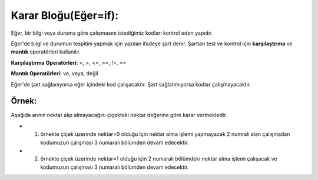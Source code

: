 **Karar Bloğu(Eğer=if):**
+++++++++++++++++++++++++

Eğer, bir bilgi veya duruma göre  çalışmasını istediğimiz kodları kontrol eden yapıdır.


Eğer'de bilgi ve durumun tespitini yapmak için yazılan ifadeye şart denir. Şartları test ve kontrol için **karşılaştırma** ve **mantık** operatörleri kullanılır.

**Karşılaştırma Operatörleri:** <, >, <=, >=, !=, ==

**Mantık Operatörleri:** ve, veya, değil

Eğer'de şart sağlanıyorsa eğer içindeki kod çalışacaktır. Şart sağlanmıyorsa kodlar çalışmayacaktır.

.. image:: /_static/images/eger-000.png
	:width: 600
  	:alt: Alternative text

**Örnek:**
----------

Aşağıda arının nektar alıp almayacağını çiçekteki nektar değerine göre karar vermektedir. 

- 1. örnekte çiçek üzerinde nektar=0 olduğu için nektar alma işlemi yapmayacak 2 numralı alan çalışmadan kodumuzun çalışması 3 numaralı bölümden devam edecektir. 

- 2. örnekte çiçek üzerinde nektar=1 olduğu için 2 numaralı bölümdeki nektar alma işlemi çalışacak ve kodumuzun çalışması 3 numaralı bölümden devam edecektir.

.. image:: /_static/images/eger-001.png
	:width: 600
  	:alt: Alternative text

.. raw:: pdf

   PageBreak
